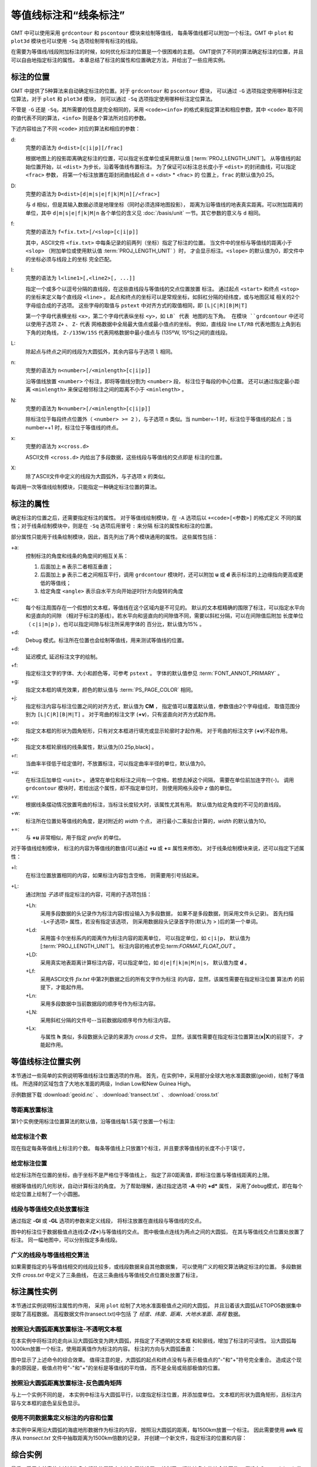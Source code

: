 等值线标注和“线条标注”
=======================

GMT 中可以使用采用 ``grdcontour`` 和 ``pscontour`` 模块来绘制等值线，
每条等值线都可以附加一个标注。GMT 中 ``plot`` 和 ``plot3d`` 模块也可以使用
``-Sq`` 选项绘制带有标注的线段。

在需要为等值线/线段附加标注的时候，如何优化标注的位置是一个很困难的主题。
GMT提供了不同的算法确定标注的位置，并且可以自由地指定标注的属性。
本章总结了标注的属性和位置确定方法，并给出了一些应用实例。

标注的位置
----------

GMT 中提供了5种算法来自动确定标注的位置。对于 ``grdcontour`` 和 ``pscontour`` 模块，
可以通过 ``-G`` 选项指定使用哪种标注定位算法，对于 ``plot`` 和 ``plot3d`` 模块，
则可以通过 ``-Sq`` 选项指定使用哪种标注定位算法。

不管是 ``-G`` 还是 ``-Sq``，其所需要的信息是完全相同的，采用 ``<code><info>``
的格式来指定算法和相应参数，其中 ``<code>`` 取不同的值代表不同的算法，``<info>``
则是各个算法所对应的参数。

下述内容给出了不同 ``<code>`` 对应的算法和相应的参数：

d:
    完整的语法为 ``d<dist>[c|i|p][/frac]``

    根据地图上的投影距离确定标注的位置，可以指定长度单位或采用默认值
    [:term:`PROJ_LENGTH_UNIT`]。
    从等值线的起始位置开始，以 ``<dist>`` 为步长，沿着等值线布置标注。
    为了保证可以标注总长度小于 ``<dist>`` 的封闭曲线，可以指定 ``<frac>`` 参数，
    将第一个标注放置在距封闭曲线起点 d = <dist> * <frac> 的
    位置上，``frac`` 的默认值为0.25。

D:
    完整的语法为 ``D<dist>[d|m|s|e|f|k|M|n][/<frac>]``

    与 ``d`` 相似，但是其输入数据必须是地理坐标（同时必须选择地图投影），
    距离为沿等值线的地表真实距离。可以附加距离的单位，其中 ``d|m|s|e|f|k|M|n``
    各个单位的含义见 :doc:`/basis/unit` 一节。其它参数的意义与 ``d`` 相同。

f:
    完整的语法为 ``f<fix.txt>[/<slop>[c|i|p]]``

    其中，ASCII文件 ``<fix.txt>`` 中每条记录的前两列（坐标）指定了标注的位置。
    当文件中的坐标与等值线的距离小于 ``<slop>``
    （附加单位或使用默认值 :term:`PROJ_LENGTH_UNIT` ）时，
    才会显示标注。\ ``<slope>`` 的默认值为0，即文件中的坐标必须与线段上的坐标
    完全匹配。

l:
    完整的语法为 ``l<line1>[,<line2>[, ...]]``

    指定一个或多个以逗号分隔的直线段，在这些直线段与等值线的交点位置放置
    标注。
    通过起点 ``<start>`` 和终点 ``<stop>`` 的坐标来定义每个直线段 ``<line>`` 。
    起点和终点的坐标可以是常规坐标，如斜杠分隔的经纬度，或与地图区域
    相关的2个字母组合成的子选项。
    这些字母的取值与 ``pstext`` 中对齐方式的取值相同，即 ``[L|C|R][B|M|T]``

    第一个字母代表横坐标 ``<x>``，第二个字母代表纵坐标 ``<y>``，如 ``LB` 代表
    地图的左下角。
    在模块 ``grdcontour`` 中还可以使用子选项 ``Z+`` 、 ``Z-`` 代表
    网格数据中全局最大值点或最小值点的坐标。
    例如，直线段 line ``LT/RB`` 代表地图左上角到右下角的对角线，
    ``Z-/135W/15S`` 代表网格数据中最小值点与 (135ºW, 15ºS)之间的直线段。

L:
    除起点与终点之间的线段为大圆弧外，其余内容与子选项 ``l`` 相同。

n:
    完整的语法为 ``n<number>[/<minlength>[c|i|p]]``

    沿等值线放置 ``<number>`` 个标注，即将等值线分割为 ``<number>`` 段，
    标注位于每段的中心位置。
    还可以通过指定最小距离 ``<minlength>`` 来保证相邻标注之间的距离不小于  ``<minlength>`` 。

N:
    完整的语法为 ``N<number>[/<minlength>[c|i|p]]``

    除标注位于每段终点位置外（ ``<number> >= 2`` ），与子选项 ``n`` 类似。当 number=-1 时，标注位于等值线的起点；当 number=+1 时，标注位于等值线的终点。

x:
    完整的语法为 ``x<cross.d>``

    ASCII文件 ``<cross.d>`` 内给出了多段数据，这些线段与等值线的交点即是
    标注的位置。

X:
    除了ASCII文件中定义的线段为大圆弧外，与子选项 ``x`` 的类似。

每调用一次等值线绘制模块，只能指定一种确定标注位置的算法。

标注的属性
----------

确定标注的位置之后，还需要指定标注的属性。
对于等值线绘制模块，在 ``-A`` 选项后以 ``+<code>[<参数>]`` 的格式定义
不同的属性；对于线条绘制模块中，则是在 ``-Sq`` 选项后用冒号 ``:`` 来分隔
标注的属性和标注的位置。

部分属性只能用于线条绘制模块，因此，首先列出了两个模块通用的属性。
这些属性包括：

+a:
    控制标注的角度和线条的角度间的相互关系：

    #. 后面加上 **n** 表示二者相互垂直；
    #. 后面加上 **p** 表示二者之间相互平行，调用 ``grdcontour`` 模块时，还可以附加 **u** 或 **d** 表示标注的上边缘指向更高或更低的等值线；
    #. 给定角度 ``<angle>`` 表示自水平方向开始逆时针方向旋转的角度

+c:
    每个标注周围存在一个假想的文本框，等值线在这个区域内是不可见的。
    默认的文本框精确的围限了标注，可以指定水平向和竖直向的间隙
    （相对于标注的基线）。若水平向和竖直向的间隙值不同，需要以斜杠分隔，可以在间隙值后附加
    长度单位（ ``c|i|m|p`` ），也可以指定间隙与标注所采用字体的
    百分比，默认值为15% 。

+d:
    Debug 模式。标注所在位置也会绘制等值线，用来测试等值线的位置。

+d:
    延迟模式, 延迟标注文字的绘制。

+f:
    指定标注文字的字体、大小和颜色等，可参考 ``pstext`` 。
    字体的默认值参见 :term:`FONT_ANNOT_PRIMARY` 。

+g:
    指定文本框的填充效果，颜色的默认值与 :term:`PS_PAGE_COLOR` 相同。

+j:
    指定标注内容与标注位置之间的对齐方式，默认值为 **CM** ，
    指定值可以覆盖默认值，参数值由2个字母组成，
    取值范围分别为 ``[L|C|R][B|M|T]`` 。
    对于弯曲的标注文字 (**+v**)，只有竖直向对齐方式起作用。

+o:
    指定文本框的形状为圆角矩形，只有对文本框进行填充或显示轮廓时才起作用。
    对于弯曲的标注文字 (**+v**)不起作用。

+p:
    指定文本框轮廓线的线条属性，默认值为[0.25p,black] 。

+r:
    当曲率半径低于给定值时，不放置标注，可以指定曲率半径的单位，默认值为0。

+u:
    在标注后加单位 ``<unit>`` 。
    通常在单位和标注之间有一个空格，若想去掉这个间隔，
    需要在单位前加连字符(-)。
    调用 ``grdcontour`` 模块时，若给出这个属性，却不指定单位时，
    则使用网格头段中 *z* 值的单位。

+v:
    根据线条摆动情况放置弯曲的标注，当标注长度较大时，该属性尤其有用。
    默认值为给定角度的不可见的直线段。

+w:
    标注所在位置处等值线的角度，是对附近的 *width* 个点，
    进行最小二乘拟合计算的，*width* 的默认值为10。


+=:
    与 **+u** 非常相似，用于指定 *prefix* 的单位。

对于等值线绘制模块，
标注的内容为等值线的数值(可以通过 **+u** 或 **+=** 属性来修改)。
对于线条绘制模块来说，还可以指定下述属性：

+l:
    在标注位置放置相同的内容，如果标注内容包含空格，
    则需要用引号括起来。

+L:
    通过附加 *子选项* 指定标注的内容，可用的子选项包括：

    +Lh:
        采用多段数据的头记录作为标注内容(假设输入为多段数据，
        如果不是多段数据，则采用文件头记录)。
        首先扫描 ``-L<子选项>`` 属性，若没有指定该选项，
        则采用数据段头记录首字符(默认为 > )后的第一个单词。

    +Ld:
        采用笛卡尔坐标系内的距离作为标注内容的距离单位，
        可以指定单位，如 ``c|i|p``，
        默认值为
        [:term:`PROJ_LENGTH_UNIT`]。
        标注内容的格式参见:term:`FORMAT_FLOAT_OUT` 。

    +LD:
        采用真实地表距离计算标注内容，可以指定单位，如
        ``d|e|f|k|m|M|n|s``，
        默认值为度 **d** 。

    +Lf:
        采用ASCII文件 *fix.txt* 中第2列数据之后的所有文字作为标注
        的内容，显然，该属性需要在指定标注位置
        算法(**f**) 的前提下，才能起作用。

    +Ln:
        采用多段数据中当前数据段的顺序号作为标注内容。

    +LN:
        采用斜杠分隔的文件号--当前数据段顺序号作为标注内容。

    +Lx:
        与属性 **h** 类似，多段数据头记录的来源为 *cross.d* 文件。
        显然，该属性需要在指定标注位置算法(**x\|\ X**)的前提下，
        才能起作用。

等值线标注位置实例
------------------

本节通过一些简单的实例说明等值线标注位置选项的作用。
首先，在实例1中，采用部分全球大地水准面数据(geoid)，绘制了等值线。
所选择的区域包含了大地水准面的两级，Indian Low和New Guinea High。

示例数据下载 :download:`geoid.nc` 、 :download:`transect.txt` 、 :download:`cross.txt` 


等距离放置标注
~~~~~~~~~~~~~~~~~~

第1个实例使用标注位置算法的默认值，沿等值线每1.5英寸放置一个标注:

.. gmtplot:: contour-anno1.sh

   通过指定 **-Gd** 选项的参数，确定了标注的位置(等值线上相距1.5英寸的点)

给定标注个数
~~~~~~~~~~~~~~~~~~~~~~

现在指定每条等值线上标注的个数。
每条等值线上只放置1个标注，并且要求等值线的长度不小于1英寸，

.. gmtplot:: contour-anno2.sh

   通过指定 **-Gn** 选项的参数，确定了标注的位置(每条长度超过1英寸的等值线的中心位置)

给定标注位置
~~~~~~~~~~~~~~~~~~~~~~~~~~~

给定标注所在位置的坐标，由于坐标不是严格位于等值线上，
指定了非0距离值，即标注位置与等值线距离的上限。

根据等值线的几何形状，自动计算标注的角度。
为了帮助理解，通过指定选项 **-A** 中的 **+d*** 属性，
采用了debug模式，即在每个给定位置上绘制了一个小圆圈。

.. gmtplot:: contour-anno3.sh

   通过指定 **-Gf** 选项的参数，确定了标注的位置(等值线上与给定点距离最小的点)

线段与等值线交点处放置标注
~~~~~~~~~~~~~~~~~~~~~~~~~~~~~~~~~~~~~~~~~~~~

通过指定 **-Gl** 或 **-GL** 选项的参数来定义线段，
将标注放置在直线段与等值线的交点。

.. gmtplot:: contour-anno4.sh

   通过指定 **-GL** 选项的参数确定了标注的位置(大圆弧与等值线的交点)

图中的标注位于数据极值点连线(**Z-/Z+**)与等值线的交点。
图中极值点连线为两点之间的大圆弧，
在其与等值线交点位置处放置了标注。
同一幅地图中，可以分别指定多条线段。

广义的线段与等值线相交算法
~~~~~~~~~~~~~~~~~~~~~~~~~~~~~~~~~~~~~~~~~~~~~

如果需要指定的与等值线相交的线段比较多，或线段数据来自其他数据集，
可以使用广义的相交算法确定标注的位置。
多段数据文件 *cross.txt* 中定义了三条曲线，
在这三条曲线与等值线交点位置处放置了标注，

.. gmtplot:: contour-anno5.sh

   通过指定 **-GX** 选项的参数(多段数据文件 *cross.txt* )，确定了标注的位置

标注属性实例
----------------------------

本节通过实例说明标注属性的作用，
采用 ``plot`` 绘制了大地水准面极值点之间的大圆弧，
并且沿着该大圆弧从ETOPO5数据集中提取了高程数据。
高程数据文件(transect.txt)中包括
了 *经度、纬度、距离、大地水准面、高程* 数据。

按照沿大圆弧距离放置标注-不透明文本框
~~~~~~~~~~~~~~~~~~~~~~~~~~~~~~~~~~~~~~~~~~~

在本实例中将标注的走向从沿大圆弧改变为跨大圆弧，并指定了不透明的文本框
和轮廓线，增加了标注的可读性。
沿大圆弧每1000km放置一个标注，使用距离值作为标注的内容。
标注的方向与大圆弧垂直：

.. gmtplot:: contour-anno6.sh

   通过指定 **-Sq** 选项的参数控制标注属性.

图中显示了上述命令的综合效果。
值得注意的是，大圆弧的起点和终点没有与表示极值点的"-"和"+"符号完全重合。
造成这个现象的原因是，极值点符号"-"和"+"的坐标是等值线的平均值，
而不是全局或局部极值的位置。

按照沿大圆弧距离放置标注-反色圆角矩阵
~~~~~~~~~~~~~~~~~~~~~~~~~~~~~~~~~~~~~~~~~~~

与上一个实例不同的是，
本实例中标注与大圆弧平行，以度指定标注位置，并添加度单位。
文本框的形状为圆角矩形，且标注内容与文本框的底色呈反色显示。

.. gmtplot:: contour-anno7.sh

   另一个标注属性实例

使用不同数据集定义标注的内容和位置
~~~~~~~~~~~~~~~~~~~~~~~~~~~~~~~~~~~~~

本实例中采用沿大圆弧的海底地形数据作为标注的内容，
按照沿大圆弧的距离，每1500km放置一个标注。
因此需要使用 **awk** 程序从 *transect.txt* 文件中抽取距离为1500km倍数的记录，
并创建一个新文件，指定标注的位置和内容：

.. gmtplot:: contour-anno8.sh

   标注的位置和内容来自不同的数据集

综合实例
--------

最后，采用之前章节中论述的多个标注位置确定方法和属性设置，
绘制了一幅比较复杂的综合性图件。
假设在Canary Islands发生了灾难性滑坡，
图件显示了所引发的的海啸的走时(以小时为单位)。
根据海啸走时和海底地形绘制了彩图，
对等值线和线条进行了标注。
完整的脚本如下：

.. gmtplot:: contour-anno9.sh

   Canary Islands到大西洋沿岸的海啸走时图，特别是纽约。当发生灾难性滑坡时，纽约将在8小时后遭遇大海啸。
